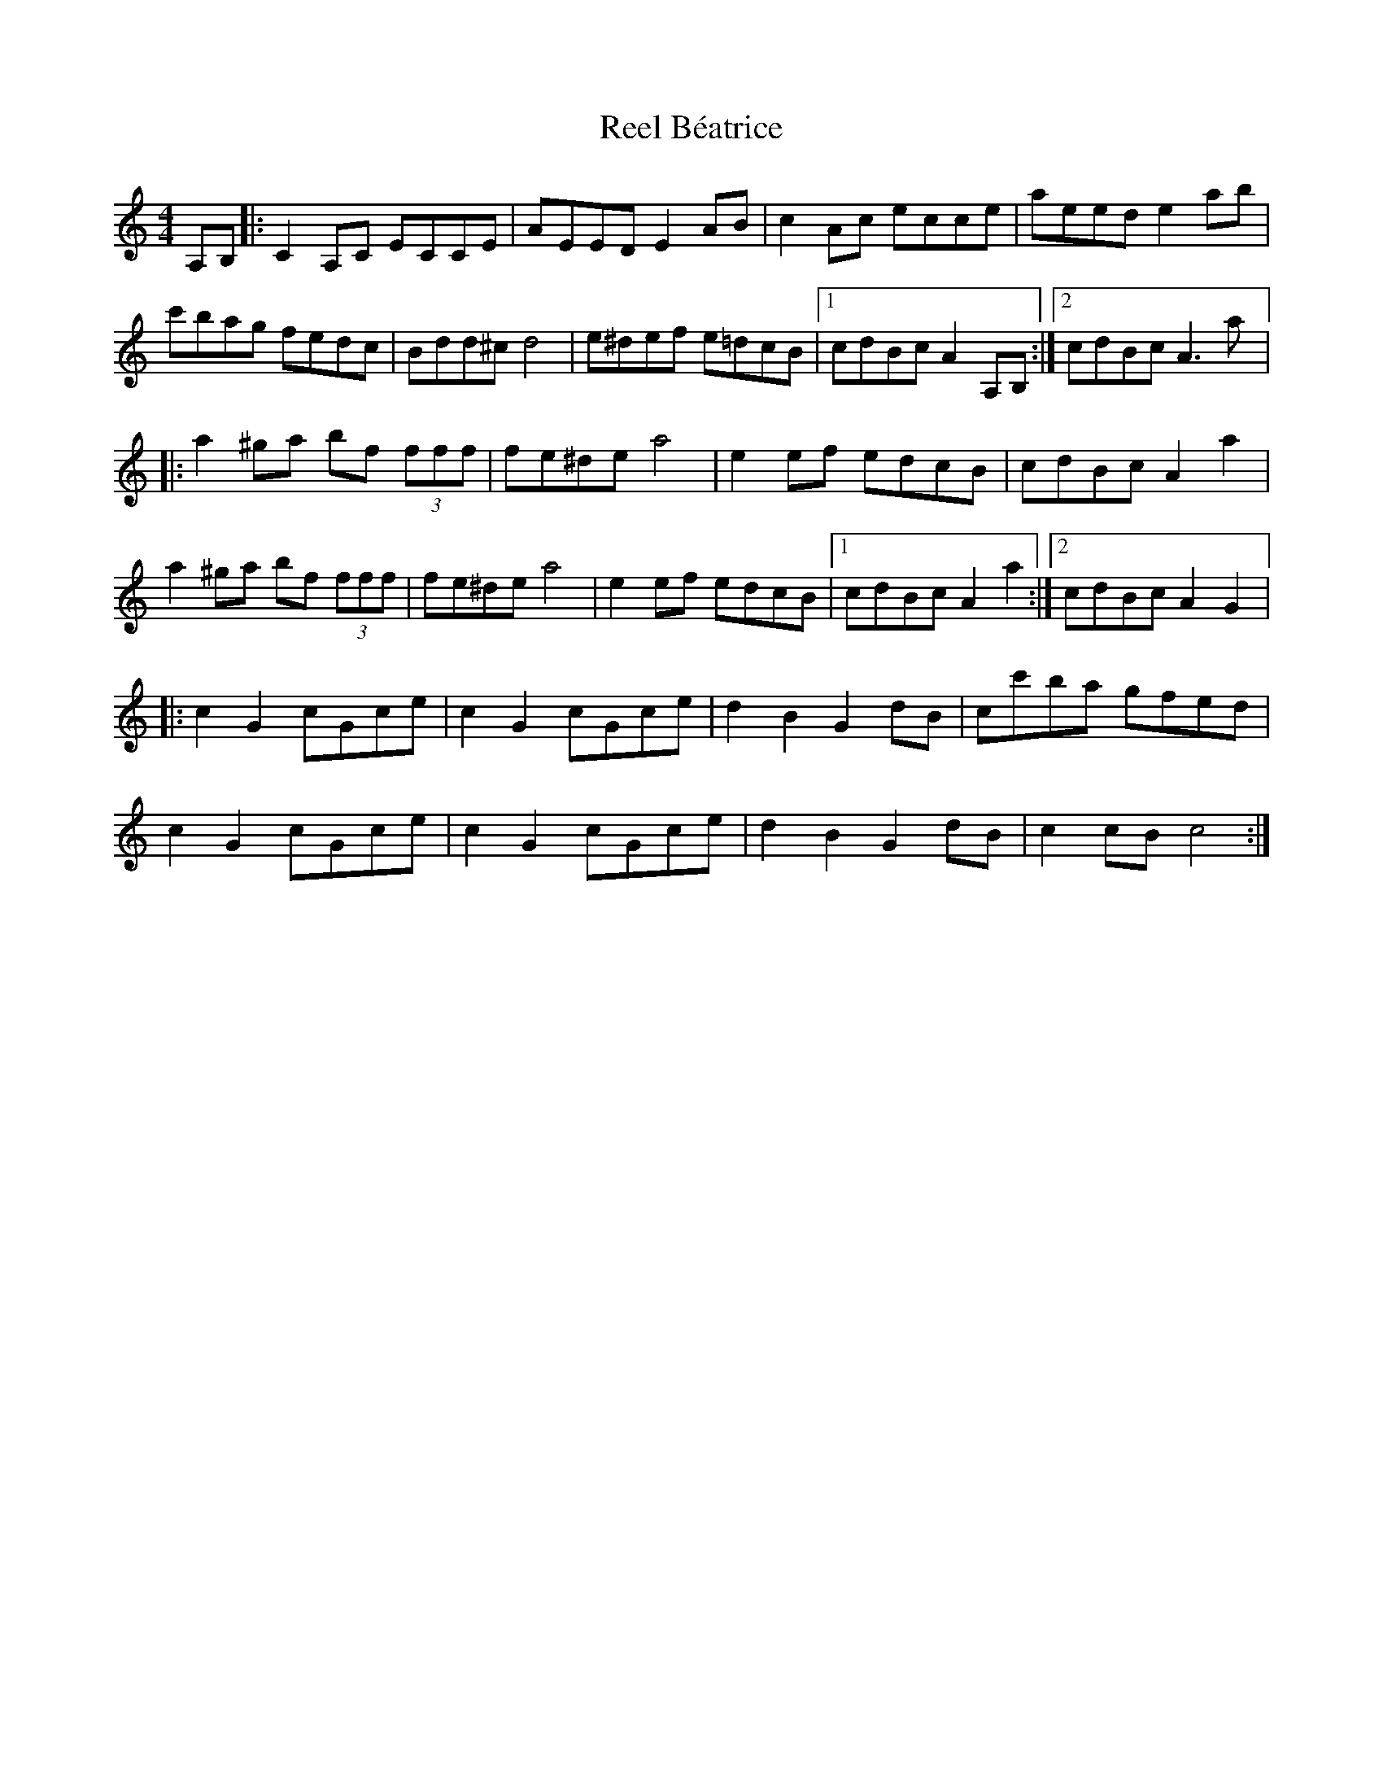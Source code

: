 X:5
T:Reel Béatrice
M:4/4
L:1/8
R:reel
K:Amin
A,B, |: C2 A,C ECCE | AEED E2 AB | c2Ac ecce | aeed e2ab |
c'bag fedc | Bdd^c d4 | e^def e=dcB |1 cdBc A2A,B, :|2 cdBc A3a |:
a2 ^ga bf (3fff | fe^de a4 | e2ef edcB| cdBc A2 a2 |
a2^ga bf (3fff | fe^de a4 | e2ef edcB |1 cdBc A2a2 :|2 cdBc A2G2 |:
K:C
c2G2 cGce | c2G2 cGce | d2B2G2dB | cc'ba gfed |
c2G2 cGce | c2G2 cGce | d2B2 G2dB | c2cB c4 :|
